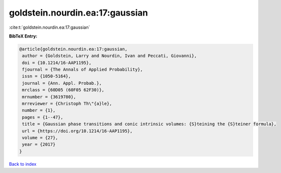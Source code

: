 goldstein.nourdin.ea:17:gaussian
================================

:cite:t:`goldstein.nourdin.ea:17:gaussian`

**BibTeX Entry:**

.. code-block:: bibtex

   @article{goldstein.nourdin.ea:17:gaussian,
    author = {Goldstein, Larry and Nourdin, Ivan and Peccati, Giovanni},
    doi = {10.1214/16-AAP1195},
    fjournal = {The Annals of Applied Probability},
    issn = {1050-5164},
    journal = {Ann. Appl. Probab.},
    mrclass = {60D05 (60F05 62F30)},
    mrnumber = {3619780},
    mrreviewer = {Christoph Th\"{a}le},
    number = {1},
    pages = {1--47},
    title = {Gaussian phase transitions and conic intrinsic volumes: {S}teining the {S}teiner formula},
    url = {https://doi.org/10.1214/16-AAP1195},
    volume = {27},
    year = {2017}
   }

`Back to index <../By-Cite-Keys.rst>`_
